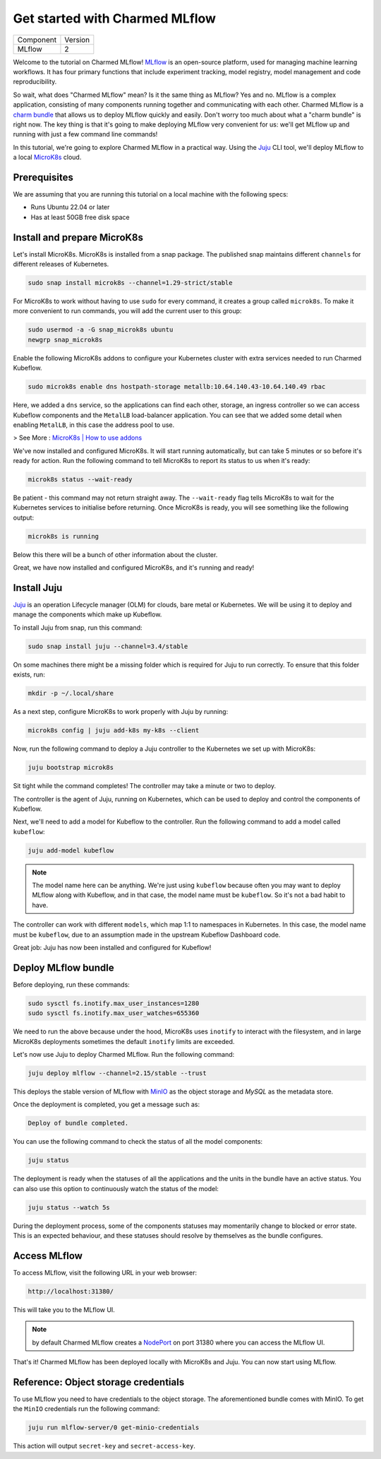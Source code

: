 Get started with Charmed MLflow
==================================

+-----------+---------+
| Component | Version |
+-----------+---------+
|   MLflow  |    2    |
+-----------+---------+

Welcome to the tutorial on Charmed MLflow! `MLflow <https://mlflow.org/>`_ is an open-source platform, used for managing machine learning workflows. It has four primary functions that include experiment tracking, model registry, model management and code reproducibility.

So wait, what does "Charmed MLflow" mean? Is it the same thing as MLflow? Yes and no. MLflow is a complex application, consisting of many components running together and communicating with each other. Charmed MLflow is a `charm bundle <https://canonical-juju.readthedocs-hosted.com/en/latest/user/reference/bundle/>`_ that allows us to deploy MLflow quickly and easily. Don't worry too much about what a "charm bundle" is right now. The key thing is that it's going to make deploying MLflow very convenient for us: we'll get MLflow up and running with just a few command line commands!

In this tutorial, we're going to explore Charmed MLflow in a practical way. Using the `Juju <https://juju.is/>`_ CLI tool, we'll deploy MLflow to a local `MicroK8s <https://microk8s.io/>`_ cloud.

Prerequisites
-------------

We are assuming that you are running this tutorial on a local machine with the following specs:

* Runs Ubuntu 22.04 or later
* Has at least 50GB free disk space

Install and prepare MicroK8s
----------------------------
Let's install MicroK8s. MicroK8s is installed from a snap package. The published snap maintains different ``channels`` for different releases of Kubernetes.

.. code-block:: bash

   sudo snap install microk8s --channel=1.29-strict/stable

For MicroK8s to work without having to use ``sudo`` for every command, it creates a group called ``microk8s``. To make it more convenient to run commands, you will add the current user to this group:

.. code-block:: bash

   sudo usermod -a -G snap_microk8s ubuntu
   newgrp snap_microk8s

Enable the following MicroK8s addons to configure your Kubernetes cluster with extra services needed to run Charmed Kubeflow.

.. code-block:: bash

   sudo microk8s enable dns hostpath-storage metallb:10.64.140.43-10.64.140.49 rbac

Here, we added a ``dns`` service, so the applications can find each other, storage, an ingress controller so we can access Kubeflow components and the ``MetalLB`` load-balancer application.
You can see that we added some detail when enabling ``MetalLB``, in this case the address pool to use.

> See More : `MicroK8s | How to use addons <https://microk8s.io/docs/addons>`_

We've now installed and configured MicroK8s. It will start running automatically, but can take 5 minutes or so before it's ready for action. Run the following command to tell MicroK8s to report its status to us when it's ready:

.. code-block:: bash

   microk8s status --wait-ready

Be patient - this command may not return straight away. The ``--wait-ready`` flag tells MicroK8s to wait for the Kubernetes services to initialise before returning. Once MicroK8s is ready, you will see something like the following output:

.. code-block:: bash

   microk8s is running

Below this there will be a bunch of other information about the cluster.

Great, we have now installed and configured MicroK8s, and it's running and ready!

Install Juju
------------
`Juju <https://juju.is/>`_ is an operation Lifecycle manager (OLM) for clouds, bare metal or Kubernetes. We will be using it to deploy and manage the components which make up Kubeflow.

To install Juju from snap, run this command:

.. code-block:: bash

   sudo snap install juju --channel=3.4/stable

On some machines there might be a missing folder which is required for Juju to run correctly. To ensure that this folder exists, run:

.. code-block:: bash
   
   mkdir -p ~/.local/share

As a next step, configure MicroK8s to work properly with Juju by running:

.. code-block:: bash

   microk8s config | juju add-k8s my-k8s --client

Now, run the following command to deploy a Juju controller to the Kubernetes we set up with MicroK8s:

.. code-block:: bash

   juju bootstrap microk8s

Sit tight while the command completes! The controller may take a minute or two to deploy.

The controller is the agent of Juju, running on Kubernetes, which can be used to deploy and control the components of Kubeflow.

Next, we'll need to add a model for Kubeflow to the controller. Run the following command to add a model called ``kubeflow``:

.. code-block:: bash

   juju add-model kubeflow

.. note:: The model name here can be anything. We're just using ``kubeflow`` because often you may want to deploy MLflow along with Kubeflow, and in that case, the model name must be ``kubeflow``. So it's not a bad habit to have.

The controller can work with different ``models``, which map 1:1 to namespaces in Kubernetes. In this case, the model name must be ``kubeflow``, due to an assumption made in the upstream Kubeflow Dashboard code.

Great job: Juju has now been installed and configured for Kubeflow!

Deploy MLflow bundle
--------------------
Before deploying, run these commands:

.. code-block:: bash

   sudo sysctl fs.inotify.max_user_instances=1280
   sudo sysctl fs.inotify.max_user_watches=655360

We need to run the above because under the hood, MicroK8s uses ``inotify`` to interact with the filesystem, and in large MicroK8s deployments sometimes the default ``inotify`` limits are exceeded.

Let's now use Juju to deploy Charmed MLflow. Run the following command:

.. code-block:: bash

   juju deploy mlflow --channel=2.15/stable --trust

This deploys the stable version of MLflow with `MinIO <https://min.io/>`_ as the object storage and `MySQL` as the metadata store.

Once the deployment is completed, you get a message such as:

.. code-block:: bash
   
   Deploy of bundle completed.

You can use the following command to check the status of all the model components:

.. code-block:: bash

   juju status

The deployment is ready when the statuses of all the applications and the units in the bundle have an active status. You can also use this option to continuously watch the status of the model:

.. code-block:: bash

   juju status --watch 5s

During the deployment process, some of the components statuses may momentarily change to blocked or error state. This is an expected behaviour, and these statuses should resolve by themselves as the bundle configures.

Access MLflow
-------------
To access MLflow, visit the following URL in your web browser:

.. code-block:: bash

   http://localhost:31380/

This will take you to the MLflow UI.

.. note:: by default Charmed MLflow creates a `NodePort <https://kubernetes.io/docs/concepts/services-networking/service/#type-nodeport>`_ on port 31380 where you can access the MLflow UI.

That's it! Charmed MLflow has been deployed locally with MicroK8s and Juju. You can now start using MLflow.

Reference: Object storage credentials
-------------------------------------
To use MLflow you need to have credentials to the object storage. The aforementioned bundle comes with MinIO. To get the ``MinIO`` credentials run the following command:

.. code-block:: bash

   juju run mlflow-server/0 get-minio-credentials

This action will output ``secret-key`` and ``secret-access-key``.
